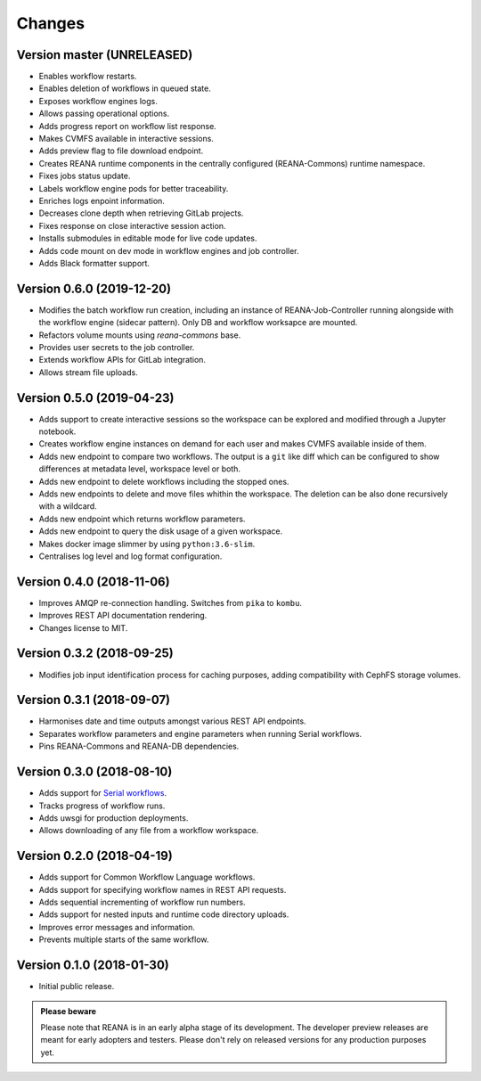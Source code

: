 Changes
=======

Version master (UNRELEASED)
---------------------------

- Enables workflow restarts.
- Enables deletion of workflows in queued state.
- Exposes workflow engines logs.
- Allows passing operational options.
- Adds progress report on workflow list response.
- Makes CVMFS available in interactive sessions.
- Adds preview flag to file download endpoint.
- Creates REANA runtime components in the centrally configured (REANA-Commons) runtime namespace.
- Fixes jobs status update.
- Labels workflow engine pods for better traceability.
- Enriches logs enpoint information.
- Decreases clone depth when retrieving GitLab projects.
- Fixes response on close interactive session action.
- Installs submodules in editable mode for live code updates.
- Adds code mount on dev mode in workflow engines and job controller.
- Adds Black formatter support.

Version 0.6.0 (2019-12-20)
--------------------------

- Modifies the batch workflow run creation, including an instance of
  REANA-Job-Controller running alongside with the workflow engine (sidecar
  pattern). Only DB and workflow worksapce are mounted.
- Refactors volume mounts using `reana-commons` base.
- Provides user secrets to the job controller.
- Extends workflow APIs for GitLab integration.
- Allows stream file uploads.


Version 0.5.0 (2019-04-23)
--------------------------

- Adds support to create interactive sessions so the workspace can be explored
  and modified through a Jupyter notebook.
- Creates workflow engine instances on demand for each user and makes CVMFS
  available inside of them.
- Adds new endpoint to compare two workflows. The output is a ``git`` like
  diff which can be configured to show differences at metadata level,
  workspace level or both.
- Adds new endpoint to delete workflows including the stopped ones.
- Adds new endpoints to delete and move files whithin the workspace.
  The deletion can be also done recursively with a wildcard.
- Adds new endpoint which returns workflow parameters.
- Adds new endpoint to query the disk usage of a given workspace.
- Makes docker image slimmer by using ``python:3.6-slim``.
- Centralises log level and log format configuration.

Version 0.4.0 (2018-11-06)
--------------------------

- Improves AMQP re-connection handling. Switches from ``pika`` to ``kombu``.
- Improves REST API documentation rendering.
- Changes license to MIT.

Version 0.3.2 (2018-09-25)
--------------------------

- Modifies job input identification process for caching purposes, adding compatibility
  with CephFS storage volumes.

Version 0.3.1 (2018-09-07)
--------------------------

- Harmonises date and time outputs amongst various REST API endpoints.
- Separates workflow parameters and engine parameters when running Serial
  workflows.
- Pins REANA-Commons and REANA-DB dependencies.

Version 0.3.0 (2018-08-10)
--------------------------

- Adds support for
  `Serial workflows <http://reana-workflow-engine-serial.readthedocs.io/en/latest/>`_.
- Tracks progress of workflow runs.
- Adds uwsgi for production deployments.
- Allows downloading of any file from a workflow workspace.

Version 0.2.0 (2018-04-19)
--------------------------

- Adds support for Common Workflow Language workflows.
- Adds support for specifying workflow names in REST API requests.
- Adds sequential incrementing of workflow run numbers.
- Adds support for nested inputs and runtime code directory uploads.
- Improves error messages and information.
- Prevents multiple starts of the same workflow.

Version 0.1.0 (2018-01-30)
--------------------------

- Initial public release.

.. admonition:: Please beware

   Please note that REANA is in an early alpha stage of its development. The
   developer preview releases are meant for early adopters and testers. Please
   don't rely on released versions for any production purposes yet.
